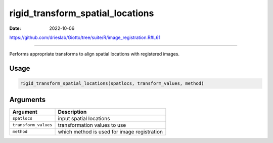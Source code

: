 =================================
rigid_transform_spatial_locations
=================================

:Date: 2022-10-06

https://github.com/drieslab/Giotto/tree/suite/R/image_registration.R#L61

===========

Performs appropriate transforms to align spatial locations with
registered images.

Usage
=====

.. code:: r

   rigid_transform_spatial_locations(spatlocs, transform_values, method)

Arguments
=========

==================== ===========================================
Argument             Description
==================== ===========================================
``spatlocs``         input spatial locations
``transform_values`` transformation values to use
``method``           which method is used for image registration
==================== ===========================================
